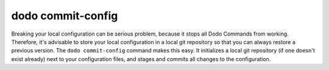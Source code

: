 dodo commit-config
==================

Breaking your local configuration can be serious problem, because it stops all
Dodo Commands from working. Therefore, it's advisable to store your local configuration
in a local git repository so that you can always restore a previous version.
The ``dodo commit-config`` command makes this easy. It initializes a local git
repository (if one doesn't exist already) next to your configuration files, and
stages and commits all changes to the configuration.
